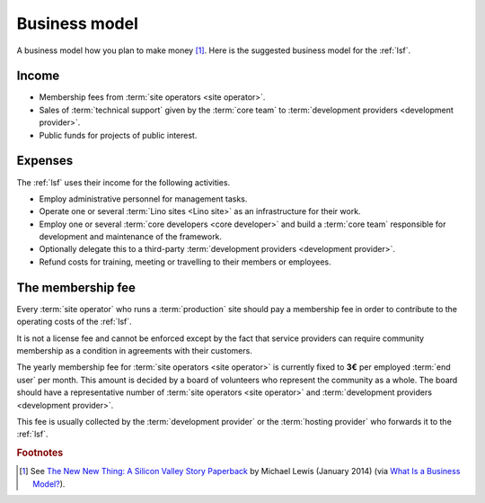 ==================
Business model
==================

A business model how you plan to make money [#bm1]_. Here is the suggested
business model for the :ref:`lsf`.

Income
======

- Membership fees from :term:`site operators <site operator>`.

- Sales of :term:`technical support` given by the
  :term:`core team` to :term:`development providers <development provider>`.

- Public funds for projects of public interest.

Expenses
========

The :ref:`lsf` uses their income for the following activities.

- Employ administrative personnel for management tasks.

- Operate one or several :term:`Lino sites <Lino site>` as an infrastructure for
  their work.

- Employ one or several :term:`core developers <core developer>` and build a
  :term:`core team` responsible for development and maintenance of the
  framework.

- Optionally delegate this to a third-party :term:`development providers
  <development provider>`.

- Refund costs for training, meeting or travelling to their members or
  employees.



The membership fee
==================

Every :term:`site operator` who runs a :term:`production` site should pay a
membership fee in order to contribute to the operating costs of the :ref:`lsf`.

It is not a license fee and cannot be enforced except by the fact that service
providers can require community membership as a condition in agreements with
their customers.

The yearly membership fee for :term:`site operators <site operator>` is
currently fixed to **3€** per employed :term:`end user` per month.  This amount
is decided by a board of volunteers who represent the community as a whole.  The
board should have a representative number of :term:`site operators <site
operator>` and :term:`development providers <development provider>`.

This fee is usually collected by the :term:`development provider` or the
:term:`hosting provider` who forwards it to the :ref:`lsf`.



.. rubric:: Footnotes

.. [#bm1] See `The New New Thing: A Silicon Valley Story Paperback
   <https://www.amazon.com/The-New-Thing-Silicon-Valley/dp/0393347818>`__
   by Michael Lewis  (January 2014)
   (via `What Is a Business Model? <https://hbr.org/2015/01/what-is-a-business-model>`__).
